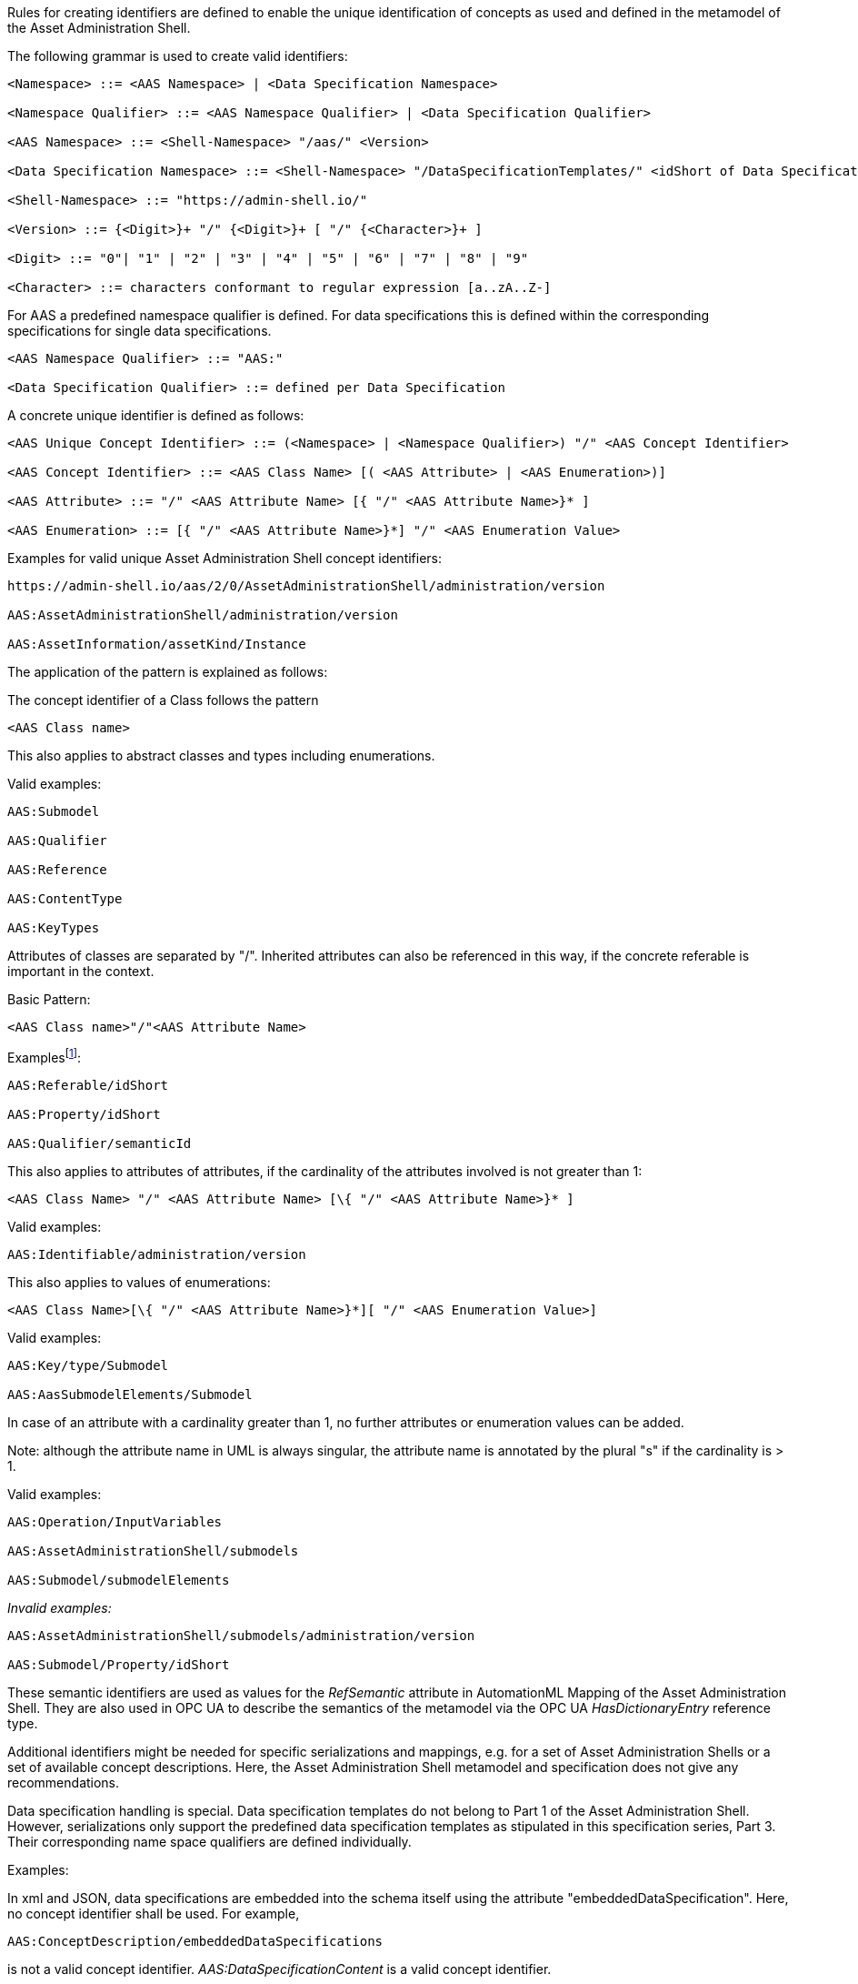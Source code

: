 ////
====  Semantic Identifiers for Metamodel and Data Specifications
////


Rules for creating identifiers are defined to enable the unique identification of concepts as used and defined in the metamodel of the Asset Administration Shell.

The following grammar is used to create valid identifiers:



[listing]
....
<Namespace> ::= <AAS Namespace> | <Data Specification Namespace>

<Namespace Qualifier> ::= <AAS Namespace Qualifier> | <Data Specification Qualifier>

<AAS Namespace> ::= <Shell-Namespace> "/aas/" <Version>

<Data Specification Namespace> ::= <Shell-Namespace> "/DataSpecificationTemplates/" <idShort of Data Specification> <Version>

<Shell-Namespace> ::= "https://admin-shell.io/"

<Version> ::= {<Digit>}+ "/" {<Digit>}+ [ "/" {<Character>}+ ]

<Digit> ::= "0"| "1" | "2" | "3" | "4" | "5" | "6" | "7" | "8" | "9"

<Character> ::= characters conformant to regular expression [a..zA..Z-]
....

For AAS a predefined namespace qualifier is defined. For data specifications this is defined within the corresponding specifications for single data specifications.

[listing]
....
<AAS Namespace Qualifier> ::= "AAS:"

<Data Specification Qualifier> ::= defined per Data Specification
....

A concrete unique identifier is defined as follows:

[listing]
....
<AAS Unique Concept Identifier> ::= (<Namespace> | <Namespace Qualifier>) "/" <AAS Concept Identifier>

<AAS Concept Identifier> ::= <AAS Class Name> [( <AAS Attribute> | <AAS Enumeration>)]

<AAS Attribute> ::= "/" <AAS Attribute Name> [{ "/" <AAS Attribute Name>}* ]

<AAS Enumeration> ::= [{ "/" <AAS Attribute Name>}*] "/" <AAS Enumeration Value>
....

[.underline]#Examples for valid unique Asset Administration Shell concept identifiers:#

[listing]
....
https://admin-shell.io/aas/2/0/AssetAdministrationShell/administration/version

AAS:AssetAdministrationShell/administration/version

AAS:AssetInformation/assetKind/Instance
....

The application of the pattern is explained as follows:

The concept identifier of a Class follows the pattern

[listing]
....
<AAS Class name>
....

This also applies to abstract classes and types including enumerations.

[.underline]#Valid examples:#

[example]
....

AAS:Submodel

AAS:Qualifier

AAS:Reference

AAS:ContentType

AAS:KeyTypes
....

Attributes of classes are separated by "/". Inherited attributes can also be referenced in this way, if the concrete referable is important in the context.

Basic Pattern:

[listing]
....
<AAS Class name>"/"<AAS Attribute Name>
....

Examplesfootnote:[For simplicity reasons, most examples use the namespace qualifier and not the full path of the namespace.]:

[example]
....

AAS:Referable/idShort

AAS:Property/idShort

AAS:Qualifier/semanticId
....

This also applies to attributes of attributes, if the cardinality of the attributes involved is not greater than 1:

[listing]
....
<AAS Class Name> "/" <AAS Attribute Name> [\{ "/" <AAS Attribute Name>}* ]
....

[.underline]#Valid examples:#
[example]
....

AAS:Identifiable/administration/version
....

This also applies to values of enumerations:
[listing]
....
<AAS Class Name>[\{ "/" <AAS Attribute Name>}*][ "/" <AAS Enumeration Value>]
....

[.underline]#Valid examples:#
[example]
....

AAS:Key/type/Submodel

AAS:AasSubmodelElements/Submodel
....

In case of an attribute with a cardinality greater than 1, no further attributes or enumeration values can be added.


====
Note: although the attribute name in UML is always singular, the attribute name is annotated by the plural "s" if the cardinality is > 1.
====


[.underline]#Valid examples#:
[example]
....

AAS:Operation/InputVariables

AAS:AssetAdministrationShell/submodels

AAS:Submodel/submodelElements
....

_[.underline]#Invalid examples:#_

[example]
....
AAS:AssetAdministrationShell/submodels/administration/version

AAS:Submodel/Property/idShort
....

These semantic identifiers are used as values for the _RefSemantic_ attribute in AutomationML Mapping of the Asset Administration Shell. They are also used in OPC UA to describe the semantics of the metamodel via the OPC UA _HasDictionaryEntry_ reference type.

Additional identifiers might be needed for specific serializations and mappings, e.g. for a set of Asset Administration Shells or a set of available concept descriptions. Here, the Asset Administration Shell metamodel and specification does not give any recommendations.

Data specification handling is special. Data specification templates do not belong to Part 1 of the Asset Administration Shell. However, serializations only support the predefined data specification templates as stipulated in this specification series, Part 3. Their corresponding name space qualifiers are defined individually.

[.underline]#Examples:#

In xml and JSON, data specifications are embedded into the schema itself using the attribute "embeddedDataSpecification". Here, no concept identifier shall be used. For example,
[example]
....
AAS:ConceptDescription/embeddedDataSpecifications
....

is not a valid concept identifier. _AAS:DataSpecificationContent_ is a valid concept identifier.
